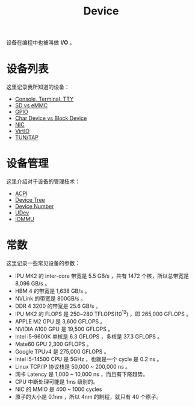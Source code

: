 :PROPERTIES:
:ID:       a0e6a0e6-7341-43ed-bec6-9a442e8007ed
:END:
#+title: Device

设备在编程中也被叫做 *I/O* 。

* 设备列表
这里记录我所知道的设备：

- [[id:39455c08-d2eb-49ae-9afe-c951113e086e][Console, Terminal, TTY]]
- [[id:08f158a5-849d-470c-a16f-33d782068dc0][SD vs eMMC]]
- [[id:70d01197-a7a9-45a2-825a-d93b3a20bdca][GPIO]]
- [[id:da7bb769-325c-49c3-b3ec-e4ba81fb626a][Char Device vs Block Device]]
- [[id:c317cf55-b4e7-4ead-95ba-6540d5a9d7cb][NIC]]
- [[id:b79f9e4b-a9d3-4669-a808-6f8d79b804f0][VirtIO]]
- [[id:7e75c925-b882-4665-a2ea-bc5207428147][TUN/TAP]]

* 设备管理
这里介绍对于设备的管理技术：

- [[id:4956339b-8b75-406d-b033-2242fb8a3773][ACPI]]
- [[id:5cfb61f9-86e0-4f30-8959-a81f27e6113e][Device Tree]]
- [[id:2a60b237-22b2-4f51-9176-d9acc174251f][Device Number]]
- [[id:ca13f53c-074c-405c-ab34-af0f5d44bf83][UDev]]
- [[id:b97e2990-2561-43b4-9a78-5f68aa65a432][IOMMU]]

* 常数
这里记录一些常见设备的参数：

- IPU MK2 的 inter-core 带宽是 5.5 GB/s ，共有 1472 个核，所以总带宽是 8,096 GB/s 。
- HBM 4 的带宽是 1,638 GB/s 。
- NVLink 的带宽是 800GB/s 。
- DDR 4 3200 的带宽是 25.6 GB/s 。
- IPU MK2 的 FLOPS 是 250~280 TFLOPS(10^{12}) ，即 265,000 GFLOPS 。
- APPLE M2 GPU 是 3,600 GFLOPS 。
- NVIDIA A100 GPU 是 19,500 GFLOPS 。
- Intel i5-9600K 单核是 6.3 GFLOPS ，多核是 37.3 GFLOPS 。
- Mate60 GPU 2,300 GFLOPS 。
- Google TPUv4 是 275,000 GFLOPS 。
- Intel i5-14500 CPU 是 5GHz ，也就是一个 cycle 是 0.2 ns 。
- Linux TCP/IP 协议栈是 50,000 ~ 200,000 ns 。
- 网卡 Latency 是 1,000 ~ 10,000 ns ，而且有下降趋势。
- CPU 中断处理可能是 1ms 级别的。
- NIC 的 MMIO 是 400 ~ 1000 cycles 
- 原子的大小是 0.1nm ，所以 4nm 的制程，就只有 40 个原子。
